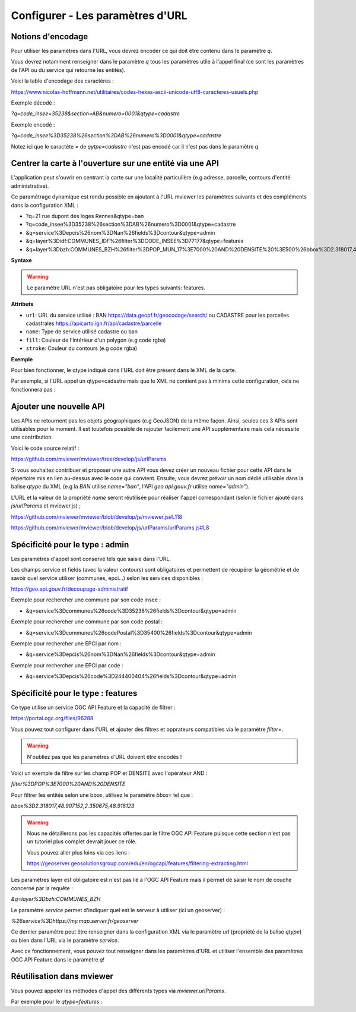 .. Authors :
.. mviewer team

.. _configurlparams:

Configurer - Les paramètres d'URL
=================================

Notions d'encodage
------------------

Pour utiliser les paramètres dans l'URL, vous devrez encoder ce qui doit être contenu dans le paramètre `q`.

Vous devrez notamment renseigner dans le paramètre `q` tous les paramètres utile à l'appel final (ce sont les paramètres de l'API ou du service qui retourne les entités).

Voici la table d'encodage des caractères :

https://www.nicolas-hoffmann.net/utilitaires/codes-hexas-ascii-unicode-utf8-caracteres-usuels.php

Exemple décodé :

`?q=code_insee=35238&section=AB&numero=0001&qtype=cadastre`

Exemple encodé :

`?q=code_insee%3D35238%26section%3DAB%26numero%3D0001&qtype=cadastre`

Notez ici que le caractète `=` de `qytpe=cadastre` n'est pas encodé car il n'est pas dans le paramètre `q`.


Centrer la carte à l'ouverture sur une entité via une API
---------------------------------------------------------

L'application peut s'ouvrir en centrant la carte sur une localité particulière (e.g adresse, parcelle, contours d'entité administrative).

Ce paramétrage dynamique est rendu possible en ajoutant à l'URL mviewer les paramètres suivants et des compléments dans la configuration XML : 

* ?q=21 rue dupont des loges Rennes&qtype=ban
* ?q=code_insee%3D35238%26section%3DAB%26numero%3D0001&qtype=cadastre
* &q=service%3Depcis%26nom%3DNan%26fields%3Dcontour&qtype=admin
* &q=layer%3Didf:COMMUNES_IDF%26filter%3DCODE_INSEE%3D77177&qtype=features
* &q=layer%3Dbzh:COMMUNES_BZH%26filter%3DPOP_MUN_17%3E7000%20AND%20DENSITE%20%3E500%26bbox%3D2.318017,48.907152,2.350675,48.918123%26service%3Dhttps://my.map.server.fr/geoserver&qtype=features

**Syntaxe**

.. code-block:: xml
       :linenos:

	<urlparams fill="" stroke="">
           <qtype name="" url="" />           
       </urlparams>

.. warning::
    Le paramètre URL n'est pas obligatoire pour les types suivants: features.


**Attributs**

* ``url``: URL du service utilisé : BAN https://data.geopf.fr/geocodage/search/ ou CADASTRE pour les parcelles cadastrales  https://apicarto.ign.fr/api/cadastre/parcelle
* ``name``: Type de service utilisé cadastre ou ban
* ``fill``: Couleur de l'intérieur d'un polygon (e.g code rgba)
* ``stroke``: Couleur du contours (e.g code rgba)

**Exemple**

.. code-block:: xml
       :linenos:

       <urlparams fill="" stroke="rgba(232, 19, 232,0.6)" >
              <qtype name="ban" url="https://data.geopf.fr/geocodage/search/" />
              <qtype name="cadastre" url="https://apicarto.ign.fr/api/cadastre/parcelle" />
              <qtype name="admin" url="https://geo.api.gouv.fr" />
              <qtype name="features" url="https://a.map.server.fr" />
       </urlparams>


Pour bien fonctionner, le qtype indiqué dans l'URL doit être présent dans le XML de la carte.

Par exemple, si l'URL appel un qtype=cadastre mais que le XML ne contient pas à minima cette configuration, cela ne fonctionnera pas :

.. code-block:: xml
       :linenos:

       <urlparams fill="" stroke="rgba(232, 19, 232,0.6)" >
              <qtype name="cadastre" url="https://apicarto.ign.fr/api/cadastre/parcelle" />
       </urlparams>


Ajouter une nouvelle API
------------------------

Les APIs ne retournent pas les objets géographiques (e.g GeoJSON) de la même façon. Ainsi, seules ces 3 APIs sont utilisables pour le moment.
Il est toutefois possible de rajouter facilement une API supplémentaire mais cela nécessite une contribution.

Voici le code source relatif :

https://github.com/mviewer/mviewer/tree/develop/js/urlParams

Si vous souhaitez contribuer et proposer une autre API vous devez créer un nouveau fichier pour cette API dans le répertoire mis en lien au-dessus avec le code qui convient.
Ensuite, vous devrez prévoir un nom dédié utilisable dans la balise `qtype` du XML (e.g la `BAN` utilise `name="ban"`, l'API `geo.api.gouv.fr` utilise `name="admin"`).

L'URL et la valeur de la propriété `name` seront réutilisée pour réaliser l'appel correspondant (selon le fichier ajouté dans `js/urlParams` et mviewer.js) ;

https://github.com/mviewer/mviewer/blob/develop/js/mviewer.js#L118

https://github.com/mviewer/mviewer/blob/develop/js/urlParams/urlParams.js#L8

Spécificité pour le type : admin
--------------------------------

Les paramètres d'appel sont conservé tels que saisie dans l'URL.

Les champs service et fields (avec la valeur contours) sont obligatoires et permettent de récupérer la géométrie et de savoir quel service utiliser (communes, epci...) selon les services disponibles : 

https://geo.api.gouv.fr/decoupage-administratif

Exemple pour rechercher une commune par son code insee :

* &q=service%3Dcommunes%26code%3D35238%26fields%3Dcontour&qtype=admin

Exemple pour rechercher une commune par son code postal :

* &q=service%3Dcommunes%26codePostal%3D35400%26fields%3Dcontour&qtype=admin

Exemple pour rechercher une EPCI par nom :

* &q=service%3Depcis%26nom%3DNan%26fields%3Dcontour&qtype=admin

Exemple pour rechercher une EPCI par code :

* &q=service%3Depcis%26code%3D244400404%26fields%3Dcontour&qtype=admin


Spécificité pour le type : features
-----------------------------------

Ce type utilise un service OGC API Feature et la capacité de filtrer :

https://portal.ogc.org/files/96288


Vous pouvez tout configurer dans l'URL et ajouter des filtres et opprateurs compatibles via le paramètre `filter=`.

.. warning::
    N'oubliez pas que les paramètres d'URL doivent être encodés !

Voici un exemple de filtre sur les champ POP et DENSITE avec l'opérateur AND :

`filter%3DPOP%3E7000%20AND%20DENSITE`

Pour filtrer les entités selon une bbox, utilisez le paramètre `bbox=` tel que :

`bbox%3D2.318017,48.907152,2.350675,48.918123`


.. warning::
    Nous ne détaillerons pas les capacités offertes par le filtre OGC API Feature puisque cette section n'est pas un tutoriel plus complet devrait jouer ce rôle.
    
    Vous pouvez aller plus loins via ces liens : 
    
    https://geoserver.geosolutionsgroup.com/edu/en/ogcapi/features/filtering-extracting.html


Les paramètres layer est obligatoire est n'est pas lié à l'OGC API Feature mais il permet de saisir le nom de couche concerné par la requête :

`&q=layer%3Dbzh:COMMUNES_BZH`

Le paramètre `service` permet d'indiquer quel est le serveur à utiliser (ici un geoserver) : 

`%26service%3Dhttps://my.map.server.fr/geoserver`

Ce dernier paramètre peut être renseigner dans la configuration XML via le paramètre `url` (propriété de la balise `qtype`) ou bien dans l'URL via le paramètre `service`.

Avec ce fonctionnement, vous pouvez tout renseigner dans les paramètres d'URL et utiliser l'ensemble des paramètres OGC API Feature dans le paramètre `q`!


Réutilisation dans mviewer
--------------------------

Vous pouvez appeler les méthodes d'appel des différents types via `mviewer.urlParams`.

Par exemple pour le `qtype=features` :

.. code-block:: xml
       :linenos:

       const parameters = new URLSearchParams(API.q);
       const servicesUrl = "https://my.map.server.fr"
       mviewer.urlParams.getFeatures(parameters, servicesUrl);
